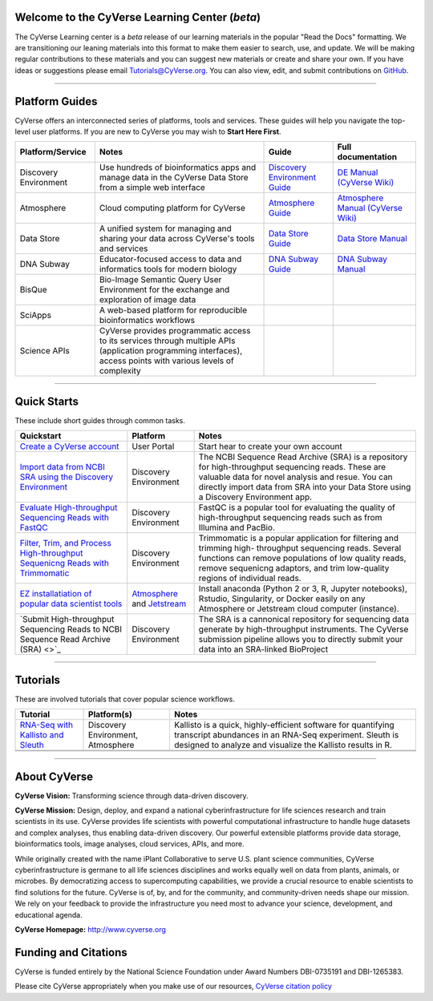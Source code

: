 |CyVerse logo|

Welcome to the CyVerse Learning Center (*beta*)
-----------------------------------------------

The CyVerse Learning center is a *beta* release of our learning materials in the popular
"Read the Docs" formatting. We are transitioning our leaning materials into this format
to make them easier to search, use, and update. We will be making regular contributions
to these materials and you can suggest new materials or create and
share your own. If you have ideas or suggestions please email `Tutorials@CyVerse.org <mailto:Tutorials@cyverse.org>`_.
You can also view, edit, and submit contributions on `GitHub <https://github.com/CyVerse-learning-materials>`_.

-----

Platform Guides
---------------

CyVerse offers an interconnected series of platforms, tools and services. These
guides will help you navigate the top-level user platforms. If you are new to CyVerse
you may wish to **Start Here First**.

|platform_stack|

.. list-table::
    :header-rows: 1

    * - Platform/Service
      - Notes
      - Guide
      - Full documentation
    * - Discovery Environment
      - Use hundreds of bioinformatics apps and manage data in the CyVerse Data Store from a simple web interface
      - `Discovery Environment Guide <http://learning.cyverse.org/projects/cyverse-discovery-environment-guide/>`_
      - `DE Manual (CyVerse Wiki) <https://wiki.cyverse.org/wiki/display/DEmanual/Table+of+Contents>`_
    * - Atmosphere
      - Cloud computing platform for CyVerse
      - `Atmosphere Guide <https://cyverse-atmosphere-guide.readthedocs-hosted.com/en/latest/>`_
      - `Atmosphere Manual (CyVerse Wiki) <https://wiki.cyverse.org/wiki/display/atmman/Atmosphere+Manual+Table+of+Contents>`_
    * - Data Store
      - A unified system for managing and sharing your data across CyVerse's tools and services
      - `Data Store Guide <https://cyverse-data-store-guide.readthedocs-hosted.com/en/latest/>`_
      - `Data Store Manual <https://wiki.cyverse.org/wiki/display/DS/Using+the+Data+Store>`_
    * - DNA Subway
      - Educator-focused access to data and informatics tools for modern biology
      - `DNA Subway Guide <https://cyverse-dnasubway-guide.readthedocs-hosted.com/en/latest/>`_
      - `DNA Subway Manual <https://dnasubway.cyverse.org/files/pdf/DNA_Subway_Guide.pdf>`_
    * - BisQue
      - Bio-Image Semantic Query User Environment for the exchange and exploration of image data
      -
      -
    * - SciApps
      - A web-based platform for reproducible bioinformatics workflows
      -
      -
    * - Science APIs
      - CyVerse provides programmatic access to its services through multiple APIs (application programming interfaces), access points with various levels of complexity
      -
      -

-----

Quick Starts
------------

..
    New Repositories will should be directly linked to the subproject path. For
    example: `/projects/base-tutorial-repo/`

These include short guides through common tasks.


.. list-table::
    :header-rows: 1

    * - Quickstart
      - Platform
      - Notes
    * - `Create a CyVerse account </projects/cyverse-account-creation-quickstart/>`_
      - User Portal
      - Start hear to create your own account
    * - `Import data from NCBI SRA using the Discovery Environment </projects/cyverse-importing-sradata-quickstart/>`_
      -  Discovery Environment
      - The NCBI Sequence Read Archive (SRA) is a repository for high-throughput
        sequencing reads. These are valuable data for novel analysis and resue.
        You can directly import data from SRA into your Data Store using a
        Discovery Environment app.
    * - `Evaluate High-throughput Sequencing Reads with FastQC <https://cyverse-fastqc-quickstart.readthedocs-hosted.com/en/latest/>`_
      - Discovery Environment
      - FastQC is a popular tool for evaluating the quality of high-throughput sequencing
        reads such as from Illumina and PacBio.
    * - `Filter, Trim, and Process High-throughput Sequenicng Reads with Trimmomatic <https://cyverse-trimmomatic-quickstart.readthedocs-hosted.com/en/latest/>`_
      - Discovery Environment
      - Trimmomatic is a popular application for filtering and trimming high-
        throughput sequencing reads. Several functions can remove populations of
        low quality reads, remove sequenicng adaptors, and trim low-quality
        regions of individual reads.
    * - `EZ installatiation of popular data scientist tools <https://cyverse-ez-quickstart.readthedocs-hosted.com/en/latest/>`_
      - `Atmosphere <atmo.cyverse.org>`_ and `Jetstream <https://use.jetstream-cloud.org/application>`_
      - Install anaconda (Python 2 or 3, R, Jupyter notebooks), Rstudio, Singularity, or Docker easily on any Atmosphere or Jetstream cloud computer (instance).
    * - `Submit High-throughput Sequencing Reads to NCBI Sequence Read Archive (SRA) <>`_
      - Discovery Environment
      - The SRA is a cannonical repository for sequencing data generate by high-throughput
        instruments. The CyVerse submission pipeline allows you to directly submit
        your data into an SRA-linked BioProject


-----

Tutorials
---------

These are involved tutorials that cover popular science workflows.

.. list-table::
    :header-rows: 1

    * - Tutorial
      - Platform(s)
      - Notes
    * - `RNA-Seq with Kallisto and Sleuth <https://cyverse-kallisto-tutorial.readthedocs-hosted.com/en/latest/>`_
      - Discovery Environment, Atmosphere
      - Kallisto is a quick, highly-efficient software
        for quantifying transcript abundances in an RNA-Seq
        experiment. Sleuth is designed to analyze and visualize the Kallisto
        results in R.
    * -
      -
      -
    * -
      -
      -

-----


About CyVerse
-------------

**CyVerse Vision:** Transforming science through data-driven discovery.

**CyVerse Mission:** Design, deploy, and expand a national
cyberinfrastructure for life sciences research and train scientists in
its use. CyVerse provides life scientists with powerful computational
infrastructure to handle huge datasets and complex analyses, thus
enabling data-driven discovery. Our powerful extensible platforms
provide data storage, bioinformatics tools, image analyses, cloud
services, APIs, and more.


While originally created with the name iPlant Collaborative to serve
U.S. plant science communities, CyVerse cyberinfrastructure is germane
to all life sciences disciplines and works equally well on data from
plants, animals, or microbes. By democratizing access to supercomputing
capabilities, we provide a crucial resource to enable scientists to find
solutions for the future. CyVerse is of, by, and for the community, and community-driven needs
shape our mission. We rely on your feedback to provide the
infrastructure you need most to advance your science, development, and
educational agenda.

**CyVerse Homepage:** `http://www.cyverse.org <http://www.cyverse.org>`_

Funding and Citations
---------------------

CyVerse is funded entirely by the National Science Foundation under
Award Numbers DBI-0735191 and DBI-1265383.

Please cite CyVerse appropriately when you make use of our resources,
`CyVerse citation
policy <http://www.cyverse.org/acknowledge-cite-cyverse>`__

.. |CyVerse logo| image:: ./img/cyverse_rgb.png
	:width: 500
	:height: 100

.. |platform_stack| image:: ./img/cyverse_platform_stack.png
  :width: 750
  :height: 700
